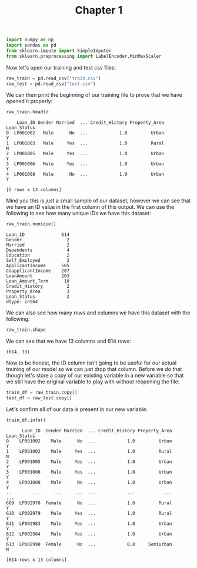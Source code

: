 #+TITLE: Chapter 1
#+PROPERTY: header-args:python :session python
#+PROPERTY: header-args:python+ :tangle loan.py

#+begin_src python :results none
  import numpy as np
  import pandas as pd
  from sklearn.impute import SimpleImputer
  from sklearn.preprocessing import LabelEncoder,MinMaxScaler
#+end_src

Now let's open our training and test csv files:
#+begin_src python :results none
  raw_train = pd.read_csv("train.csv")
  raw_test = pd.read_csv("test.csv")
#+end_src

We can then print the beginning of our training file to prove that we have
opened it properly:
#+begin_src python :exports both :tangle no
  raw_train.head()
#+end_src

#+RESULTS:
:     Loan_ID Gender Married  ... Credit_History Property_Area Loan_Status
: 0  LP001002   Male      No  ...            1.0         Urban           Y
: 1  LP001003   Male     Yes  ...            1.0         Rural           N
: 2  LP001005   Male     Yes  ...            1.0         Urban           Y
: 3  LP001006   Male     Yes  ...            1.0         Urban           Y
: 4  LP001008   Male      No  ...            1.0         Urban           Y
: 
: [5 rows x 13 columns]

Mind you this is just a small sample of our dataset, however we can see that we
have an ID value in the first column of this output. We can use the following to
see how many unique IDs we have this dataset:
#+begin_src python :exports both :tangle no
  raw_train.nunique()
#+end_src

#+RESULTS:
#+begin_example
Loan_ID              614
Gender                 2
Married                2
Dependents             4
Education              2
Self_Employed          2
ApplicantIncome      505
CoapplicantIncome    287
LoanAmount           203
Loan_Amount_Term      10
Credit_History         2
Property_Area          3
Loan_Status            2
dtype: int64
#+end_example

We can also see how many rows and columns we have this dataset with the
following:
#+begin_src python :exports both :tangle no :results verbatim
  raw_train.shape
#+end_src

We can see that we have 13 columns and 614 rows:
#+RESULTS:
: (614, 13)

Now to be honest, the ID column isn't going to be useful for our actual training
of our model so we can just drop that column. Before we do that though let's
store a copy of our existing variable in a new variable so that we still have
the original variable to play with without reopening the file:
#+begin_src python :exports both :results none
  train_df = raw_train.copy()
  test_df = raw_test.copy()
#+end_src

Let's confirm all of our data is present in our new variable:
#+begin_src python :exports both :return train_df
  train_df.info()
#+end_src

#+RESULTS:
#+begin_example
      Loan_ID  Gender Married  ... Credit_History Property_Area Loan_Status
0    LP001002    Male      No  ...            1.0         Urban           Y
1    LP001003    Male     Yes  ...            1.0         Rural           N
2    LP001005    Male     Yes  ...            1.0         Urban           Y
3    LP001006    Male     Yes  ...            1.0         Urban           Y
4    LP001008    Male      No  ...            1.0         Urban           Y
..        ...     ...     ...  ...            ...           ...         ...
609  LP002978  Female      No  ...            1.0         Rural           Y
610  LP002979    Male     Yes  ...            1.0         Rural           Y
611  LP002983    Male     Yes  ...            1.0         Urban           Y
612  LP002984    Male     Yes  ...            1.0         Urban           Y
613  LP002990  Female      No  ...            0.0     Semiurban           N

[614 rows x 13 columns]
#+end_example
